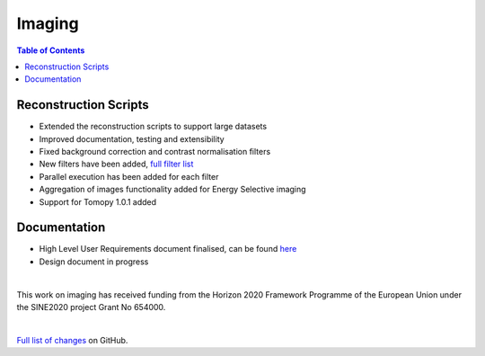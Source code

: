 =======
Imaging
=======

.. contents:: Table of Contents
   :local:

Reconstruction Scripts
----------------------

- Extended the reconstruction scripts to support large datasets
- Improved documentation, testing and extensibility
- Fixed background correction and contrast normalisation filters
- New filters have been added, `full filter list <https://github.com/mantidproject/isis_imaging/tree/8c2744411cef7158242f6dbc68e4b69edfc467aa/isis_imaging/core/filters>`_
- Parallel execution has been added for each filter
- Aggregation of images functionality added for Energy Selective imaging
- Support for Tomopy 1.0.1 added

Documentation
-------------
- High Level User Requirements document finalised, can be found `here <https://github.com/mantidproject/isis_imaging/wiki/High-Level-User-Requirements-and-Use-Cases>`_
- Design document in progress


|

This work on imaging has received funding from the Horizon 2020 Framework 
Programme of the European Union under the SINE2020 project Grant No 654000.

|

`Full list of changes <http://github.com/mantidproject/isis_imaging/>`_ on GitHub.
